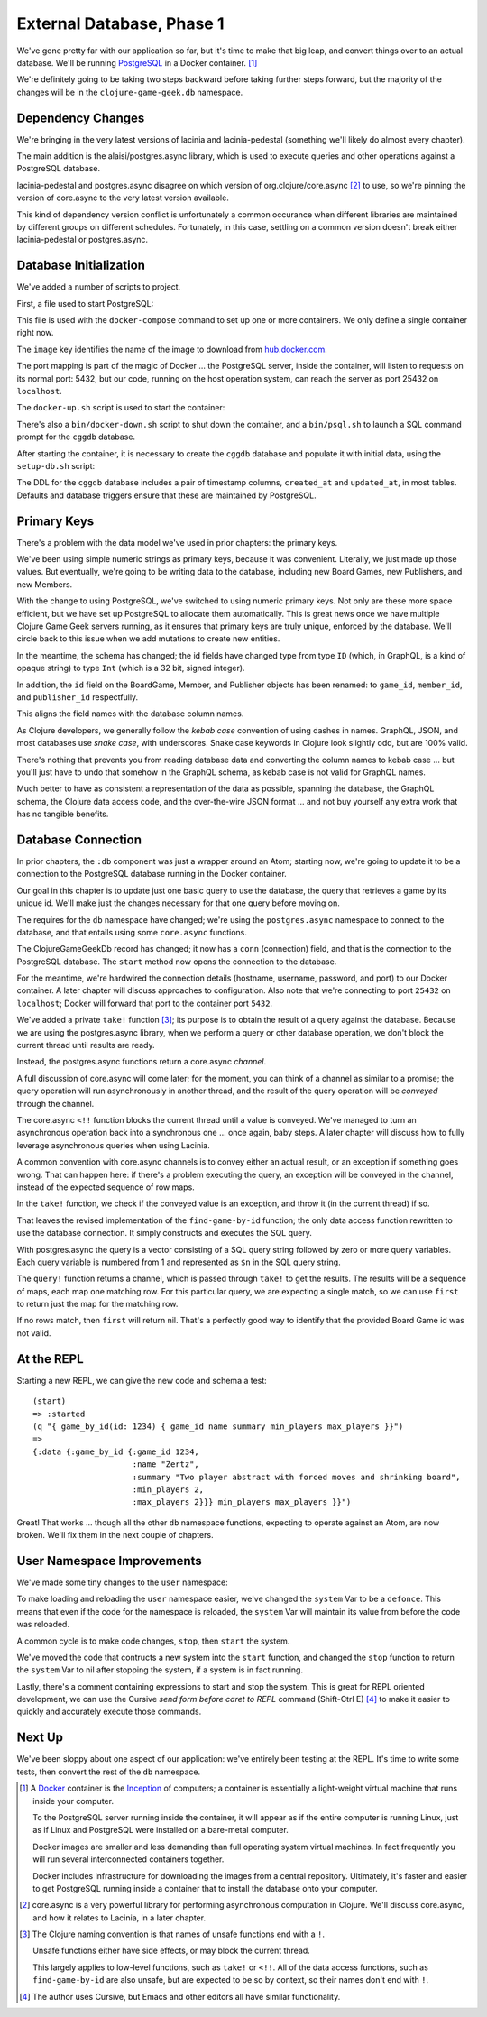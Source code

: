 External Database, Phase 1
==========================

We've gone pretty far with our application so far, but it's time to make that big leap, and convert
things over to an actual database.
We'll be running `PostgreSQL <https://www.postgresql.org/>`_ in a
Docker container. [#container]_

We're definitely going to be taking two steps backward before taking further steps forward, but the majority of the changes
will be in the ``clojure-game-geek.db`` namespace.

Dependency Changes
------------------

.. ex:: database-1e project.clj
   :emphasize-lines: 7, 9-11

We're bringing in the very latest versions of lacinia and lacinia-pedestal (something we'll
likely do almost every chapter).

The main addition is the alaisi/postgres.async library, which is used to execute queries and other
operations against a PostgreSQL database.

lacinia-pedestal and postgres.async disagree on which version of
org.clojure/core.async [#async]_ to use, so we're pinning the version of core.async to
the very latest version available.

This kind of dependency version conflict is unfortunately a common occurance when different libraries are maintained by different groups on different schedules.
Fortunately, in this case, settling on a common version doesn't break either lacinia-pedestal or postgres.async.

Database Initialization
-----------------------

We've added a number of scripts to project.

First, a file used to start PostgreSQL:

.. ex:: database-1c docker-compose.yml

This file is used with the ``docker-compose`` command to set up one or more containers.
We only define a single container right now.

The ``image``  key identifies the name of the image to download from `hub.docker.com <http://hub.docker.com>`_.

The port mapping is part of the magic of Docker ... the PostgreSQL server, inside the container,
will listen to requests on its normal port: 5432, but our code, running on the host operation system,
can reach the server as port 25432 on ``localhost``.

The ``docker-up.sh`` script is used to start the container:

.. ex:: database-1 bin/docker-up.sh

There's also a ``bin/docker-down.sh`` script to shut down the container, and a ``bin/psql.sh`` to launch a SQL command
prompt for the ``cggdb`` database.

After starting the container, it is necessary to create the ``cggdb`` database and populate it with initial data, using
the ``setup-db.sh`` script:

.. ex:: database-1d bin/setup-db.sh

The DDL for the ``cggdb`` database includes a pair of timestamp columns, ``created_at`` and ``updated_at``, in most tables.
Defaults and database triggers ensure that these are maintained by PostgreSQL.

Primary Keys
------------

There's a problem with the data model we've used in prior chapters: the primary keys.

We've been using simple numeric strings as primary keys, because it was convenient.
Literally, we just made up those values.
But eventually, we're going to be writing data to the database, including new Board Games, new Publishers,
and new Members.

With the change to using PostgreSQL, we've switched to using numeric primary keys.
Not only are these more space efficient, but we have set up PostgreSQL to allocate them automatically.
This is great news once we have multiple Clojure Game Geek servers running, as it ensures that
primary keys are truly unique, enforced by the database.
We'll circle back to this issue when we add mutations to create new entities.

In the meantime, the schema has changed; the id fields have changed type from type ``ID`` (which, in GraphQL,
is a kind of opaque string) to type ``Int`` (which is a 32 bit, signed integer).

.. ex:: database-1b resources/cgg-schema.edn
  :emphasize-lines: 5, 34, 53, 66, 73, 84-85

In addition, the ``id`` field on the BoardGame, Member, and Publisher objects has been renamed: to ``game_id``, ``member_id``,
and ``publisher_id`` respectfully.

This aligns the field names with the database column names.

As Clojure developers, we generally follow the `kebab case` convention of using dashes in names.
GraphQL, JSON, and most databases use `snake case`, with underscores.
Snake case keywords in Clojure look slightly odd, but are 100% valid.

There's nothing that prevents you from reading database data and converting the column names to
kebab case ... but you'll just have to undo that somehow in the GraphQL schema, as kebab case is not valid
for GraphQL names.

Much better to have as consistent a representation of the data as possible, spanning the database,
the GraphQL schema, the Clojure data access code, and the over-the-wire JSON format ... and not buy yourself any extra work that
has no tangible benefits.

Database Connection
-------------------

In prior chapters, the ``:db`` component was just a wrapper around an Atom; starting now, we're going to
update it to be a connection to the PostgreSQL database running in the Docker container.

Our goal in this chapter is to update just one basic query to use the database,
the query that retrieves a game by its unique id.
We'll make just the changes necessary for that one query before moving on.

.. ex:: database-1a src/clojure_game_geek/db.clj
   :emphasize-lines: 5-6, 8-23, 29-42

The requires for the ``db`` namespace have changed; we're using the ``postgres.async`` namespace to
connect to the database, and that entails using some ``core.async`` functions.

The ClojureGameGeekDb record has changed; it now has a ``conn`` (connection) field, and that is
the connection to the PostgreSQL database.
The ``start`` method now opens the connection to the database.

For the meantime, we're hardwired the connection details (hostname, username, password, and port) to our Docker container.
A later chapter will discuss approaches to configuration.
Also note that we're connecting to port ``25432`` on ``localhost``; Docker will forward that port to the container
port ``5432``.

We've added a private ``take!`` function [#bang]_; its purpose is to obtain the result of a query
against the database.
Because we are using the postgres.async library, when we perform a query or other
database operation, we don't block the current thread until results are ready.

Instead, the postgres.async functions return a core.async `channel`.

A full discussion of core.async will come later; for the moment, you can think of a channel
as similar to a promise; the query operation will run asynchronously in another thread,
and the result of the query operation will be `conveyed` through the channel.

The core.async ``<!!`` function blocks the current thread until a value is conveyed.
We've managed to turn an asynchronous operation back into a synchronous one ... once again, baby
steps.
A later chapter will discuss how to fully leverage asynchronous queries when using Lacinia.

A common convention with core.async channels is to convey either an actual result, or an exception
if something goes wrong.
That can happen here: if there's a problem executing the query, an exception will be conveyed
in the channel, instead of the expected sequence of row maps.

In the ``take!`` function, we check if the conveyed value is an exception, and throw it (in the
current thread) if so.

That leaves the revised implementation of the ``find-game-by-id`` function; the only data access function rewritten to use
the database connection.
It simply constructs and executes the SQL query.

With postgres.async the query is a vector
consisting of a SQL query string followed by zero or more query variables.
Each query variable is numbered from 1 and represented as ``$n`` in the SQL query string.

The ``query!`` function returns a channel, which is passed through ``take!`` to get
the results.
The results will be a sequence of maps, each map one matching row.
For this particular query, we are expecting a single match, so we can use ``first`` to return
just the map for the matching row.

If no rows match, then ``first`` will return nil.
That's a perfectly good way to identify that the provided Board Game id was not valid.

At the REPL
-----------

Starting a new REPL, we can give the new code and schema a test::

   (start)
   => :started
   (q "{ game_by_id(id: 1234) { game_id name summary min_players max_players }}")
   =>
   {:data {:game_by_id {:game_id 1234,
                        :name "Zertz",
                        :summary "Two player abstract with forced moves and shrinking board",
                        :min_players 2,
                        :max_players 2}}} min_players max_players }}")


Great! That works ... though all the other ``db`` namespace functions,
expecting to operate against an Atom, are now broken.
We'll fix them in the next couple of chapters.

User Namespace Improvements
---------------------------

We've made some tiny changes to the ``user`` namespace:

.. ex:: database-1b dev-resources/user.clj
   :emphasize-lines: 27, 37-55

To make loading and reloading the ``user`` namespace easier, we've changed the ``system`` Var to
be a ``defonce``.
This means that even if the code for the namespace is reloaded, the ``system`` Var will maintain
its value from before the code was reloaded.

A common cycle is to make code changes, ``stop``, then ``start`` the system.

We've moved the code that contructs a new system into the ``start`` function, and
changed the ``stop`` function to return the ``system`` Var to nil after stopping the system, if a system is
in fact running.

Lastly, there's a comment containing expressions to start and stop the system.
This is great for REPL oriented development, we can use the Cursive `send form before caret to REPL` command
(Shift-Ctrl E) [#emacs]_
to make it easier to quickly and accurately execute those commands.

Next Up
-------

We've been sloppy about one aspect of our application: we've entirely been testing at the REPL.
It's time to write some tests, then convert the rest of the ``db`` namespace.

.. [#container] A `Docker <https://www.docker.com/>`_ container is
   the  `Inception <http://www.imdb.com/title/tt1375666/>`_ of computers; a
   container is essentially a
   light-weight virtual machine that runs inside your computer.

   To the PostgreSQL server running inside the container, it will appear as if
   the entire computer is running Linux, just as if Linux and PostgreSQL were installed
   on a bare-metal computer.

   Docker images
   are smaller and less demanding than full operating system virtual machines. In fact
   frequently you will run several interconnected containers together.

   Docker includes infrastructure for downloading the images from a central repository.
   Ultimately, it's faster and easier to get PostgreSQL running
   inside a container that to install the database onto your computer.

.. [#async] core.async is a very powerful library for performing asynchronous computation
   in Clojure. We'll discuss core.async, and how it relates to Lacinia, in a later chapter.

.. [#bang] The Clojure naming convention is that names of unsafe functions end with a ``!``.

   Unsafe functions either have side effects, or may block the current thread.

   This largely applies to low-level functions, such as ``take!`` or ``<!!``.
   All of the data access functions, such as ``find-game-by-id`` are also unsafe, but
   are expected to be so by context, so their names don't end with ``!``.

.. [#emacs] The author uses Cursive, but Emacs and other editors all have similar functionality.
